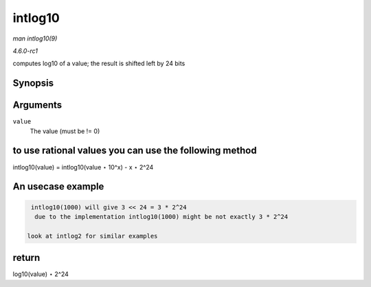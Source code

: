 
.. _API-intlog10:

========
intlog10
========

*man intlog10(9)*

*4.6.0-rc1*

computes log10 of a value; the result is shifted left by 24 bits


Synopsis
========

.. c:function:: unsigned int intlog10( u32 value )

Arguments
=========

``value``
    The value (must be != 0)


to use rational values you can use the following method
=======================================================

intlog10(value) = intlog10(value ⋆ 10^x) - x ⋆ 2^24


An usecase example
==================


.. code-block:: c

        intlog10(1000) will give 3 << 24 = 3 * 2^24
         due to the implementation intlog10(1000) might be not exactly 3 * 2^24

       look at intlog2 for similar examples


return
======

log10(value) ⋆ 2^24
